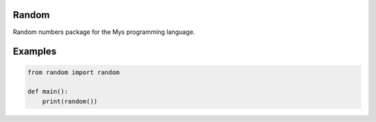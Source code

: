|buildstatus|_

Random
======

Random numbers package for the Mys programming language.

Examples
========

.. code-block:: python

   from random import random

   def main():
       print(random())

.. |buildstatus| image:: https://travis-ci.com/eerimoq/mys-random.svg?branch=master
.. _buildstatus: https://travis-ci.com/eerimoq/mys-random
